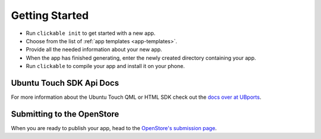 Getting Started
===============

* Run ``clickable init`` to get started with a new app.
* Choose from the list of :ref:`app templates <app-templates>`.
* Provide all the needed information about your new app.
* When the app has finished generating, enter the newly created directory containing your app.
* Run ``clickable`` to compile your app and install it on your phone.

Ubuntu Touch SDK Api Docs
-------------------------

For more information about the Ubuntu Touch QML or HTML SDK check out the
`docs over at UBports <https://api-docs.ubports.com>`__.

Submitting to the OpenStore
---------------------------

When you are ready to publish your app, head to the
`OpenStore's submission page <https://open.uappexplorer.com/submit>`__.
